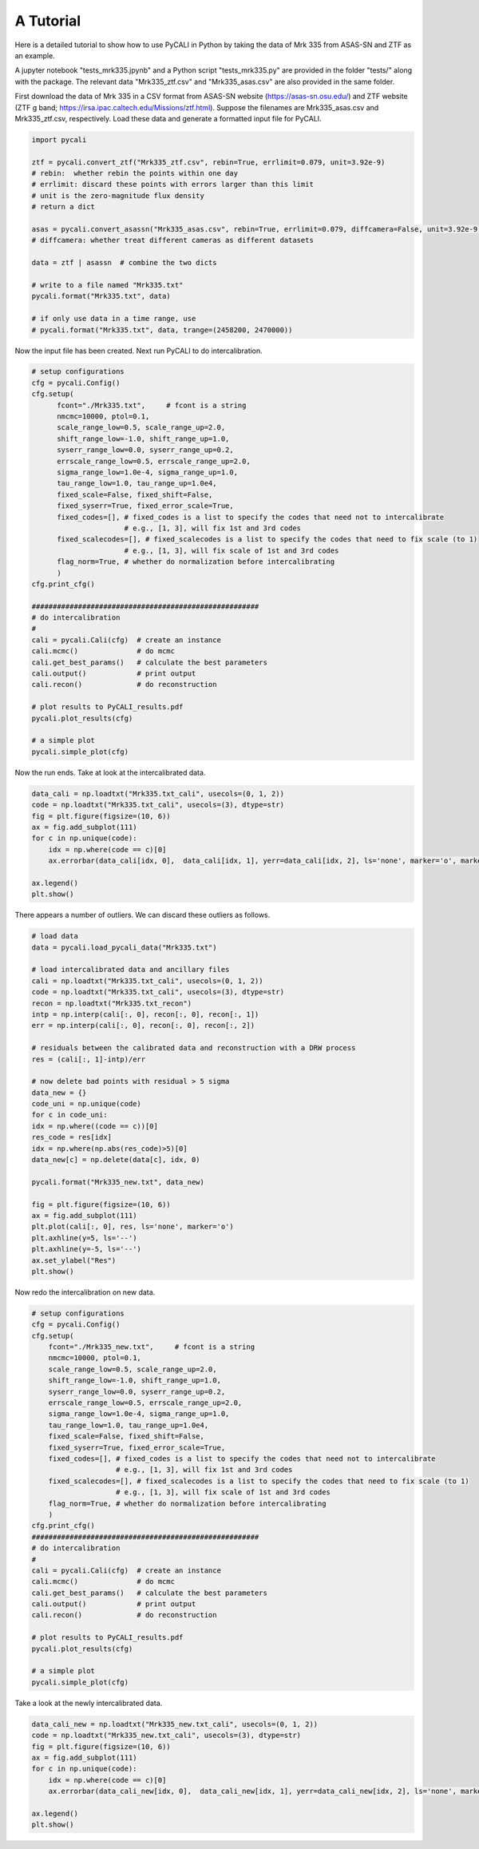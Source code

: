 
********************
A Tutorial
********************

Here is a detailed tutorial to show how to use PyCALI in Python 
by taking the data of Mrk 335 from ASAS-SN and ZTF as an example.

A jupyter notebook "tests_mrk335.jpynb" and a Python script "tests_mrk335.py" are 
provided in the folder "tests/" along with the package. The relevant data 
"Mrk335_ztf.csv" and "Mrk335_asas.csv" are also provided in the same folder.

First download the data of Mrk 335 in a CSV format from ASAS-SN website 
(https://asas-sn.osu.edu/)
and ZTF website (ZTF g band; https://irsa.ipac.caltech.edu/Missions/ztf.html). 
Suppose the filenames are Mrk335_asas.csv and Mrk335_ztf.csv, respectively.
Load these data and generate a formatted input file for PyCALI.

.. code-block:: python

    import pycali

    ztf = pycali.convert_ztf("Mrk335_ztf.csv", rebin=True, errlimit=0.079, unit=3.92e-9)
    # rebin:  whether rebin the points within one day
    # errlimit: discard these points with errors larger than this limit
    # unit is the zero-magnitude flux density
    # return a dict
    
    asas = pycali.convert_asassn("Mrk335_asas.csv", rebin=True, errlimit=0.079, diffcamera=False, unit=3.92e-9)
    # diffcamera: whether treat different cameras as different datasets
    
    data = ztf | asassn  # combine the two dicts
    
    # write to a file named "Mrk335.txt"
    pycali.format("Mrk335.txt", data)

    # if only use data in a time range, use
    # pycali.format("Mrk335.txt", data, trange=(2458200, 2470000))

Now the input file has been created. Next run PyCALI to do intercalibration.

.. code-block:: python
    
    # setup configurations
    cfg = pycali.Config()
    cfg.setup(
          fcont="./Mrk335.txt",     # fcont is a string 
          nmcmc=10000, ptol=0.1,
          scale_range_low=0.5, scale_range_up=2.0,
          shift_range_low=-1.0, shift_range_up=1.0,
          syserr_range_low=0.0, syserr_range_up=0.2,
          errscale_range_low=0.5, errscale_range_up=2.0,
          sigma_range_low=1.0e-4, sigma_range_up=1.0,
          tau_range_low=1.0, tau_range_up=1.0e4,
          fixed_scale=False, fixed_shift=False,
          fixed_syserr=True, fixed_error_scale=True,
          fixed_codes=[], # fixed_codes is a list to specify the codes that need not to intercalibrate
                          # e.g., [1, 3], will fix 1st and 3rd codes
          fixed_scalecodes=[], # fixed_scalecodes is a list to specify the codes that need to fix scale (to 1)
                          # e.g., [1, 3], will fix scale of 1st and 3rd codes
          flag_norm=True, # whether do normalization before intercalibrating
          )
    cfg.print_cfg()

    ######################################################
    # do intercalibration
    #
    cali = pycali.Cali(cfg)  # create an instance
    cali.mcmc()              # do mcmc
    cali.get_best_params()   # calculate the best parameters
    cali.output()            # print output
    cali.recon()             # do reconstruction
    
    # plot results to PyCALI_results.pdf
    pycali.plot_results(cfg)
    
    # a simple plot 
    pycali.simple_plot(cfg)

Now the run ends. Take at look at the intercalibrated data.

.. code-block:: python

    data_cali = np.loadtxt("Mrk335.txt_cali", usecols=(0, 1, 2))
    code = np.loadtxt("Mrk335.txt_cali", usecols=(3), dtype=str)
    fig = plt.figure(figsize=(10, 6))
    ax = fig.add_subplot(111)
    for c in np.unique(code):
        idx = np.where(code == c)[0]
        ax.errorbar(data_cali[idx, 0],  data_cali[idx, 1], yerr=data_cali[idx, 2], ls='none', marker='o', markersize=3, label=c)

    ax.legend()
    plt.show()

There appears a number of outliers. We can discard these outliers as follows.

.. code-block:: python

    # load data
    data = pycali.load_pycali_data("Mrk335.txt")

    # load intercalibrated data and ancillary files
    cali = np.loadtxt("Mrk335.txt_cali", usecols=(0, 1, 2))
    code = np.loadtxt("Mrk335.txt_cali", usecols=(3), dtype=str)
    recon = np.loadtxt("Mrk335.txt_recon")
    intp = np.interp(cali[:, 0], recon[:, 0], recon[:, 1])
    err = np.interp(cali[:, 0], recon[:, 0], recon[:, 2])

    # residuals between the calibrated data and reconstruction with a DRW process
    res = (cali[:, 1]-intp)/err

    # now delete bad points with residual > 5 sigma
    data_new = {}
    code_uni = np.unique(code)
    for c in code_uni:
    idx = np.where((code == c))[0]
    res_code = res[idx]
    idx = np.where(np.abs(res_code)>5)[0]
    data_new[c] = np.delete(data[c], idx, 0)

    pycali.format("Mrk335_new.txt", data_new)

    fig = plt.figure(figsize=(10, 6))
    ax = fig.add_subplot(111)
    plt.plot(cali[:, 0], res, ls='none', marker='o')
    plt.axhline(y=5, ls='--')
    plt.axhline(y=-5, ls='--')
    ax.set_ylabel("Res")
    plt.show()

Now redo the intercalibration on new data.

.. code-block:: python 

    # setup configurations
    cfg = pycali.Config()
    cfg.setup(
        fcont="./Mrk335_new.txt",     # fcont is a string 
        nmcmc=10000, ptol=0.1,
        scale_range_low=0.5, scale_range_up=2.0,
        shift_range_low=-1.0, shift_range_up=1.0,
        syserr_range_low=0.0, syserr_range_up=0.2,
        errscale_range_low=0.5, errscale_range_up=2.0,
        sigma_range_low=1.0e-4, sigma_range_up=1.0,
        tau_range_low=1.0, tau_range_up=1.0e4,
        fixed_scale=False, fixed_shift=False,
        fixed_syserr=True, fixed_error_scale=True,
        fixed_codes=[], # fixed_codes is a list to specify the codes that need not to intercalibrate
                        # e.g., [1, 3], will fix 1st and 3rd codes
        fixed_scalecodes=[], # fixed_scalecodes is a list to specify the codes that need to fix scale (to 1)
                        # e.g., [1, 3], will fix scale of 1st and 3rd codes
        flag_norm=True, # whether do normalization before intercalibrating
        )
    cfg.print_cfg()
    ######################################################
    # do intercalibration
    #
    cali = pycali.Cali(cfg)  # create an instance
    cali.mcmc()              # do mcmc
    cali.get_best_params()   # calculate the best parameters
    cali.output()            # print output
    cali.recon()             # do reconstruction
        
    # plot results to PyCALI_results.pdf
    pycali.plot_results(cfg)
        
    # a simple plot 
    pycali.simple_plot(cfg)

Take a look at the newly intercalibrated data.

.. code-block:: python

    data_cali_new = np.loadtxt("Mrk335_new.txt_cali", usecols=(0, 1, 2))
    code = np.loadtxt("Mrk335_new.txt_cali", usecols=(3), dtype=str)
    fig = plt.figure(figsize=(10, 6))
    ax = fig.add_subplot(111)
    for c in np.unique(code):
        idx = np.where(code == c)[0]
        ax.errorbar(data_cali_new[idx, 0],  data_cali_new[idx, 1], yerr=data_cali_new[idx, 2], ls='none', marker='o', markersize=3, label=c)

    ax.legend()
    plt.show()